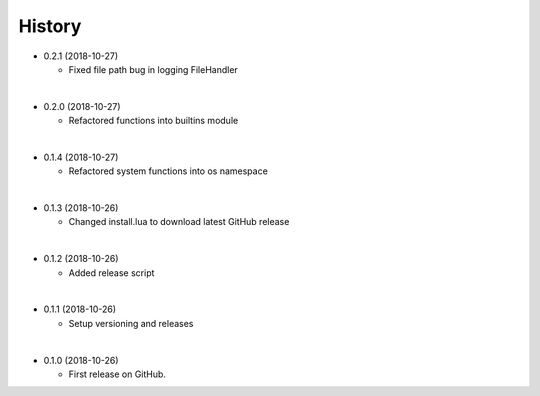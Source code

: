History
-----------

* 0.2.1 (2018-10-27)

  * Fixed file path bug in logging FileHandler

|

* 0.2.0 (2018-10-27)

  * Refactored functions into builtins module

|

* 0.1.4 (2018-10-27)

  * Refactored system functions into os namespace

|

* 0.1.3 (2018-10-26)

  * Changed install.lua to download latest GitHub release

|

* 0.1.2 (2018-10-26)

  * Added release script

|

* 0.1.1 (2018-10-26)

  * Setup versioning and releases

|

* 0.1.0 (2018-10-26)

  * First release on GitHub.
